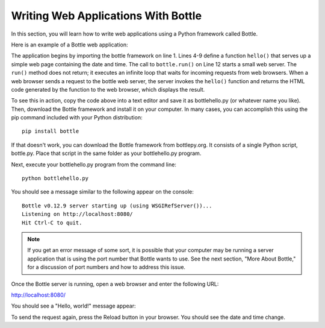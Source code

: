 Writing Web Applications With Bottle
------------------------------------

In this section, you will learn how to write web applications using a Python framework 
called Bottle.

Here is an example of a Bottle web application:

.. sourcecode:: python
   :linenos:
   
    import bottle
    from datetime import datetime

    @bottle.route('/')
    def hello():
        return """<html><body>
            <h1>Hello, world!</h1>
            The time is {0}.</body></html>""".format(
                str(datetime.now()))

    # Launch the BottlePy dev server 
    bottle.run(host='localhost', debug=True)


The application begins by importing the bottle framework on line 1. Lines 4-9 define a function ``hello()``
that serves up a simple web page containing the date and time. The call to ``bottle.run()`` on Line 12 
starts a small web server. The ``run()`` method
does not return; it executes an infinite loop that waits for incoming requests from web browsers.
When a web browser sends a request to the bottle web server, the server invokes the ``hello()`` function
and returns the HTML code generated by the function to the web browser, which displays the result.

To see this in action, copy the code above into a text editor and save it as bottlehello.py (or whatever
name you like). Then, download the Bottle framework and install it on your computer. In many cases,
you can accomplish this using the pip command included with your Python distribution::

    pip install bottle
    
If that doesn't work, you can download the Bottle framework from bottlepy.org. It consists
of a single Python script, bottle.py. Place that script in the same folder as your 
bottlehello.py program.

Next, execute your bottlehello.py program from the command line::

    python bottlehello.py
    
You should see a message similar to the following appear on the console::

    Bottle v0.12.9 server starting up (using WSGIRefServer())...
    Listening on http://localhost:8080/
    Hit Ctrl-C to quit.
    
    
.. note::    

    If you get an error message of some sort, it is possible that your computer
    may be running a server application that is using the port number that
    Bottle wants to use. See the next
    section, "More About Bottle," for a discussion of port numbers and how
    to address this issue.
    
Once the Bottle server is running, open a web browser and enter the following URL:

http://localhost:8080/
    
You should see a "Hello, world!" message appear:

.. image:: Figures/bottlehello.png

To send the request again, press the Reload button in your browser. You should
see the date and time change.

